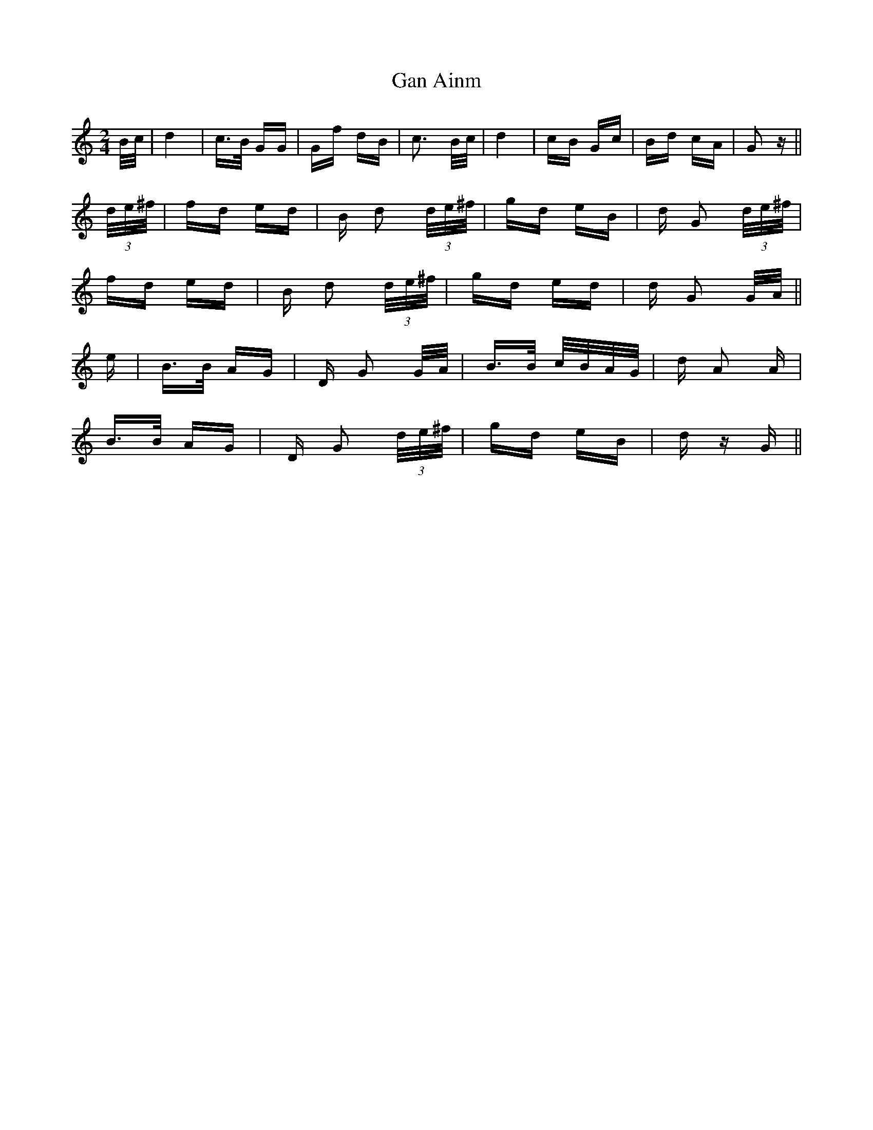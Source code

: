 X: 14741
T: Gan Ainm
R: polka
M: 2/4
K: Cmajor
B/c/|d4|c>B GG|Gf dB|c3 B/c/|d4|cB Gc|Bd cA|G2 z||
(3d/e/^f/|fd ed|B d2 (3d/e/^f/|gd eB|d G2 (3d/e/^f/|
fd ed|B d2 (3d/e/^f/|gd ed|d G2 G/A/||
e|B>B AG|D G2 G/A/|B>B c/B/A/G/|d A2 A|
B>B AG|D G2 (3d/e/^f/|gd eB|d z G||

